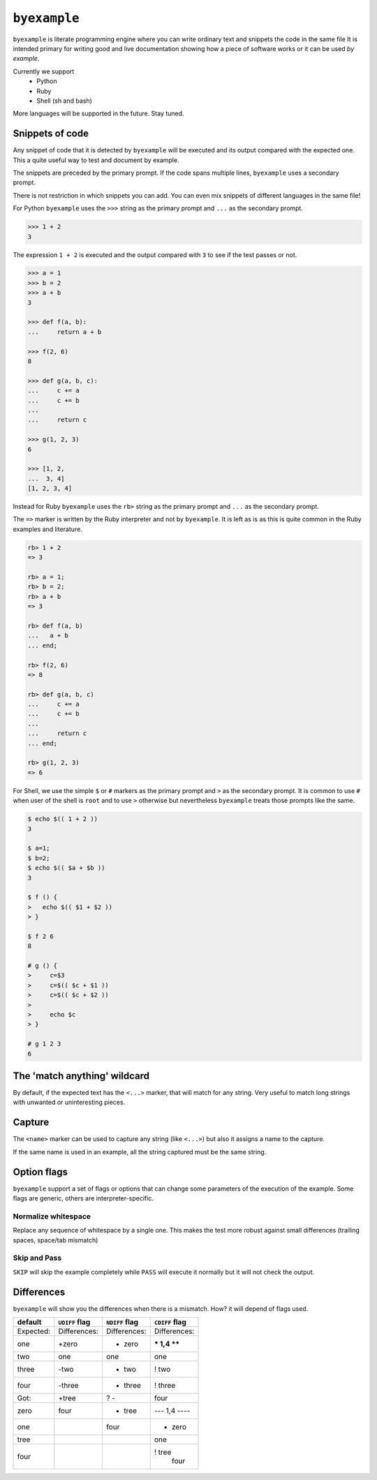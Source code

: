 ``byexample``
=============

``byexample`` is literate programming engine where you can write
ordinary text and snippets the code in the same file
It is intended primary for writing good and live documentation showing
how a piece of software works or it can be used *by example*.

Currently we support
 - Python
 - Ruby
 - Shell (sh and bash)

More languages will be supported in the future. Stay tuned.

Snippets of code
----------------

Any snippet of code that it is detected by ``byexample`` will be executed
and its output compared with the expected one.
This a quite useful way to test and document by example.

The snippets are preceded by the primary prompt. If the code spans
multiple lines, ``byexample`` uses a secondary prompt.

There is not restriction in which snippets you can add. You can even mix
snippets of different languages in the same file!

For Python ``byexample`` uses the ``>>>`` string as the primary prompt and
``...`` as the secondary prompt.

.. code:: python

    >>> 1 + 2
    3

The expression ``1 + 2`` is executed and the output compared with ``3`` to
see if the test passes or not.

.. code:: python

    >>> a = 1
    >>> b = 2
    >>> a + b
    3

    >>> def f(a, b):
    ...     return a + b

    >>> f(2, 6)
    8

    >>> def g(a, b, c):
    ...     c += a
    ...     c += b
    ...     
    ...     return c

    >>> g(1, 2, 3)
    6

    >>> [1, 2,
    ...  3, 4]
    [1, 2, 3, 4]

Instead for Ruby ``byexample`` uses the ``rb>`` string as the primary prompt and
``...`` as the secondary prompt.

The ``=>`` marker is written by the Ruby interpreter and not by ``byexample``.
It is left as is as this is quite common in the Ruby examples and literature.

.. code:: ruby

    rb> 1 + 2
    => 3

    rb> a = 1;
    rb> b = 2;
    rb> a + b
    => 3

    rb> def f(a, b)
    ...   a + b
    ... end;

    rb> f(2, 6)
    => 8

    rb> def g(a, b, c)
    ...     c += a
    ...     c += b
    ...
    ...     return c
    ... end;

    rb> g(1, 2, 3)
    => 6

For Shell, we use the simple ``$`` or ``#`` markers as the primary prompt
and ``>`` as the secondary prompt.
It is common to use ``#`` when user of the shell is ``root`` and to use ``>``
otherwise but nevertheless ``byexample`` treats those prompts like the same.

.. code:: shell

    $ echo $(( 1 + 2 ))
    3

    $ a=1;
    $ b=2;
    $ echo $(( $a + $b ))
    3

    $ f () {
    >   echo $(( $1 + $2 ))
    > }

    $ f 2 6
    8

    # g () {
    >     c=$3
    >     c=$(( $c + $1 ))
    >     c=$(( $c + $2 ))
    >
    >     echo $c
    > }

    # g 1 2 3
    6


The 'match anything' wildcard
-----------------------------

By default, if the expected text has the ``<...>`` marker, that
will match for any string.
Very useful to match long strings with unwanted or uninteresting pieces.

.. code:: python
    >>> print(list(range(20)))
    [0, 1, <...>, 18, 19]

.. code:: ruby
    rb> (0...20).to_a
    => [0, 1, <...>, 18, 19]

.. code:: shell
    $ echo 0 1 2 3 4 5 6 7 8 9 10 11 12 13 14 15 16 17 18 19
    0 1 <...> 18 19

Capture
-------

The ``<name>`` marker can be used to capture any string (like ``<...>``)
but also it assigns a name to the capture.

.. code:: python
    >>> X = 42

    >>> [1, 2, X, 4]
    [1, 2, <random-number>, 4]

.. code:: ruby
    rb> X = 42;

    rb> [1, 2, X, 4]
    => [1, 2, <random-number>, 4]

.. code:: shell
    $ X=42;

    $ echo 1 2 $X 4
    1 2 <random-number> 4


If the same name is used in an example, all the string captured must be
the same string.

.. code:: python
    >>> [1, X, 2, X]
    [1, <random-number>, 2, <random-number>]

    >>> # this will fail because X and 4 are not the **same** 'random-number'
    >>> # we use +PASS to force the skip the checks of this test
    >>> [1, X, 2, 4]        # byexample: +PASS
    [1, <random-number>, 2, <random-number>]

.. code:: ruby
    rb> [1, X, 2, X]
    => [1, <random-number>, 2, <random-number>]

    rb> # this will fail because X and 4 are not the **same** 'random-number'
    rb> # we use +PASS to force the skip the checks of this test
    rb> [1, X, 2, 4]        # byexample: +PASS
    => [1, <random-number>, 2, <random-number>]

.. code:: shell
    $ echo 1 $X 2 $X
    1 <random-number> 2 <random-number>

    $ # this will fail because X and 4 are not the **same** 'random-number'
    $ # we use +PASS to force the skip the checks of this test
    $ echo 1 $X 2 4       # byexample: +PASS
    1 <random-number> 2 <random-number>

Option flags
------------

``byexample`` support a set of flags or options that can change some
parameters of the execution of the example.
Some flags are generic, others are interpreter-specific.

Normalize whitespace
....................

Replace any sequence of whitespace by a single one. This makes the test
more robust against small differences (trailing spaces, space/tab mismatch)

.. code:: python
    >>> print(list(range(20)))     # byexample: +WS
    [0,   1,  2,  3,  4,  5,  6,  7,  8,  9,
    10,  11, 12, 13, 14, 15, 16, 17, 18, 19]

.. code:: ruby
    rb> (0...20).to_a              # byexample: +WS
    => [0,   1,  2,  3,  4,  5,  6,  7,  8,  9,
    10,  11, 12, 13, 14, 15, 16, 17, 18, 19]

.. code:: shell
    $ echo 0 1 2 3 4 5 6 7 8 9 10 11 12 13 14 15 16 17 18 19   # byexample: +WS
    0    1   2   3   4   5   6   7   8   9
    10   11  12  13  14  15  16  17  18  19

Skip and Pass
.............

``SKIP`` will skip the example completely while ``PASS`` will execute it
normally but it will not check the output.

.. code:: python
    >>> a = 1
    >>> a = 2       # do not run this code # byexample: +SKIP
    >>> a
    1

    >>> def f():
    ...   print("Choosing a random number...")
    ...   return 42

    >>> a = f()     # execute the code but ignore the output # byexample: +PASS
    >>> a
    42

.. code:: ruby
    rb> a = 1;
    rb> a = 2;      # do not run this code # byexample: +SKIP
    rb> a
    => 1

    rb> def f()
    ...   puts("Choosing a random number...")
    ...   return 42
    ... end;

    rb> a = f()     # execute the code but ignore the output # byexample: +PASS
    rb> a
    => 42

.. code:: shell
    $ a=1;
    $ a=2;      # do not run this code # byexample: +SKIP
    $ echo $a
    1

    $ f() {
    >   echo "Choosing a random number..." >&2
    >   echo 42
    > }

    $ a=`f`     # execute the code but ignore the output # byexample: +PASS
    $ echo $a
    42

Differences
-----------

``byexample`` will show you the differences when there is a mismatch.
How?  it will depend of flags used.

===========  ==============  ==============  ==============
default      ``UDIFF`` flag  ``NDIFF`` flag  ``CDIFF`` flag
===========  ==============  ==============  ==============
Expected:     Differences:    Differences:    Differences:
one           +zero           + zero          *** 1,4 ****
two            one              one             one
three         -two            - two           ! two
four          -three          - three         ! three
Got:          +tree           ?  -              four
zero           four           + tree          --- 1,4 ----
one                             four          + zero
tree                                            one
four                                          ! tree
                                                four
===========  ==============  ==============  ==============
